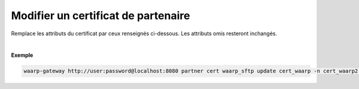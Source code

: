 ====================================
Modifier un certificat de partenaire
====================================

.. program:: waarp-gateway partner cert update

.. describe:: waarp-gateway partner cert <PARTNER> update <CERT>

Remplace les attributs du certificat par ceux renseignés ci-dessous. Les
attributs omis resteront inchangés.

.. option:: -n <NAME>, --name=<NAME>

   Le nom du certificat. Doit être unique pour un partenaire donné.

.. option:: -p <PRIV_KEY>, --private_key=<PRIV_KEY>

   Le chemin vers le fichier contenant la clé privée du certificat.

.. option:: -b <PUB_KEY>, --public_key=<PUB_KEY>

   Le chemin vers le fichier contenant la clé publique du certificat.

.. option:: -c <CERT>, --certificate=<CERT>

   Le chemin vers le fichier contenant le certificat du partenaire, avec
   la chaîne de certification complète.

|

**Exemple**

.. code-block:: shell

   waarp-gateway http://user:password@localhost:8080 partner cert waarp_sftp update cert_waarp -n cert_waarp2 -p /waarp2.pub -b waarp2.key -c waarp2.pem
